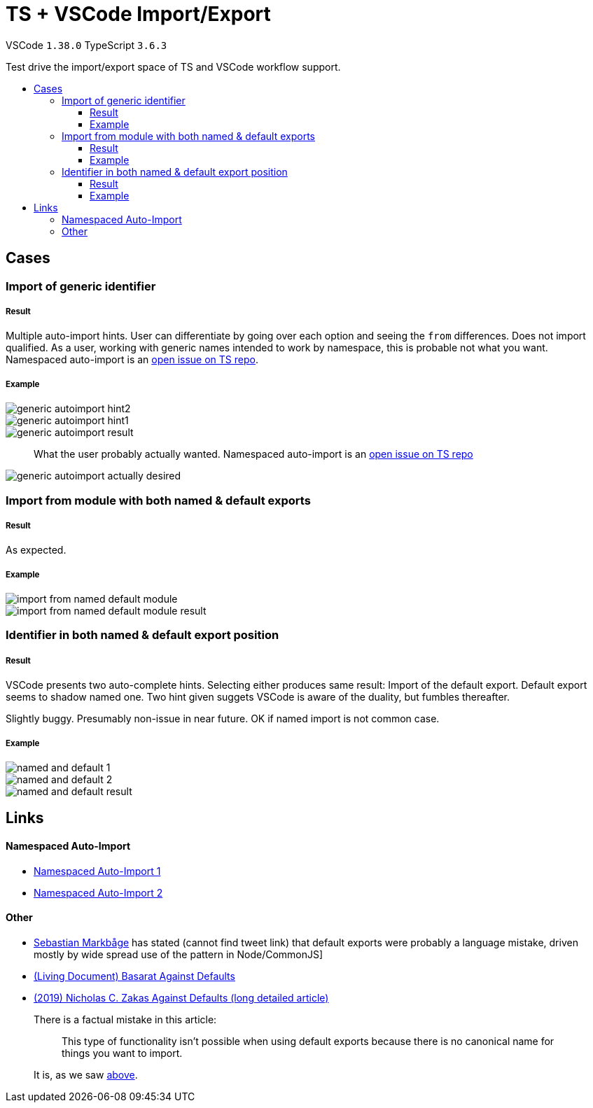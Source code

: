 :toc: macro
:toc-title:
:toclevels: 99

# TS + VSCode Import/Export

VSCode `1.38.0` TypeScript `3.6.3`

Test drive the import/export space of TS and VSCode workflow support.

toc::[]

## Cases

### Import of generic identifier

##### Result

Multiple auto-import hints. User can differentiate by going over each option and seeing the `from` differences. Does not import qualified. As a user, working with generic names intended to work by namespace, this is probable not what you want. Namespaced auto-import is an link:#namespaced-auto-import[open issue on TS repo].

##### Example

image::assets/generic-autoimport-hint2.png[]
image::assets/generic-autoimport-hint1.png[]
image::assets/generic-autoimport-result.png[]

> What the user probably actually wanted. Namespaced auto-import is an link:#namespaced-auto-import[open issue on TS repo]

image::assets/generic-autoimport-actually-desired.png[]

### Import from module with both named & default exports

##### Result

As expected.

##### Example

image::assets/import-from-named-default-module.png[]
image::assets/import-from-named-default-module-result.png[]

### Identifier in both named & default export position

##### Result

VSCode presents two auto-complete hints. Selecting either produces same result: Import of the default export. Default export seems to shadow named one. Two hint given suggets VSCode is aware of the duality, but fumbles thereafter.

Slightly buggy. Presumably non-issue in near future. OK if named import is not common case.

##### Example

image::./assets/named-and-default-1.png[]
image::assets/named-and-default-2.png[]
image::assets/named-and-default-result.png[]

## Links

#### Namespaced Auto-Import

- https://github.com/microsoft/TypeScript/issues/23830[Namespaced Auto-Import 1]
- https://github.com/microsoft/TypeScript/issues/19630[Namespaced Auto-Import 2]

#### Other

- https://twitter.com/sebmarkbage[Sebastian Markbåge] has stated (cannot find tweet link) that default exports were probably a language mistake, driven mostly by wide spread use of the pattern in Node/CommonJS]
- https://basarat.gitbooks.io/typescript/docs/tips/defaultIsBad.html[(Living Document) Basarat Against Defaults]
- https://humanwhocodes.com/blog/2019/01/stop-using-default-exports-javascript-module[(2019) Nicholas C. Zakas Against Defaults (long detailed article)]
+
There is a factual mistake in this article: 
+
> This type of functionality isn’t possible when using default exports because there is no canonical name for things you want to import.
+
It is, as we saw link:#identifier-in-both-named-default-export-position[above].
